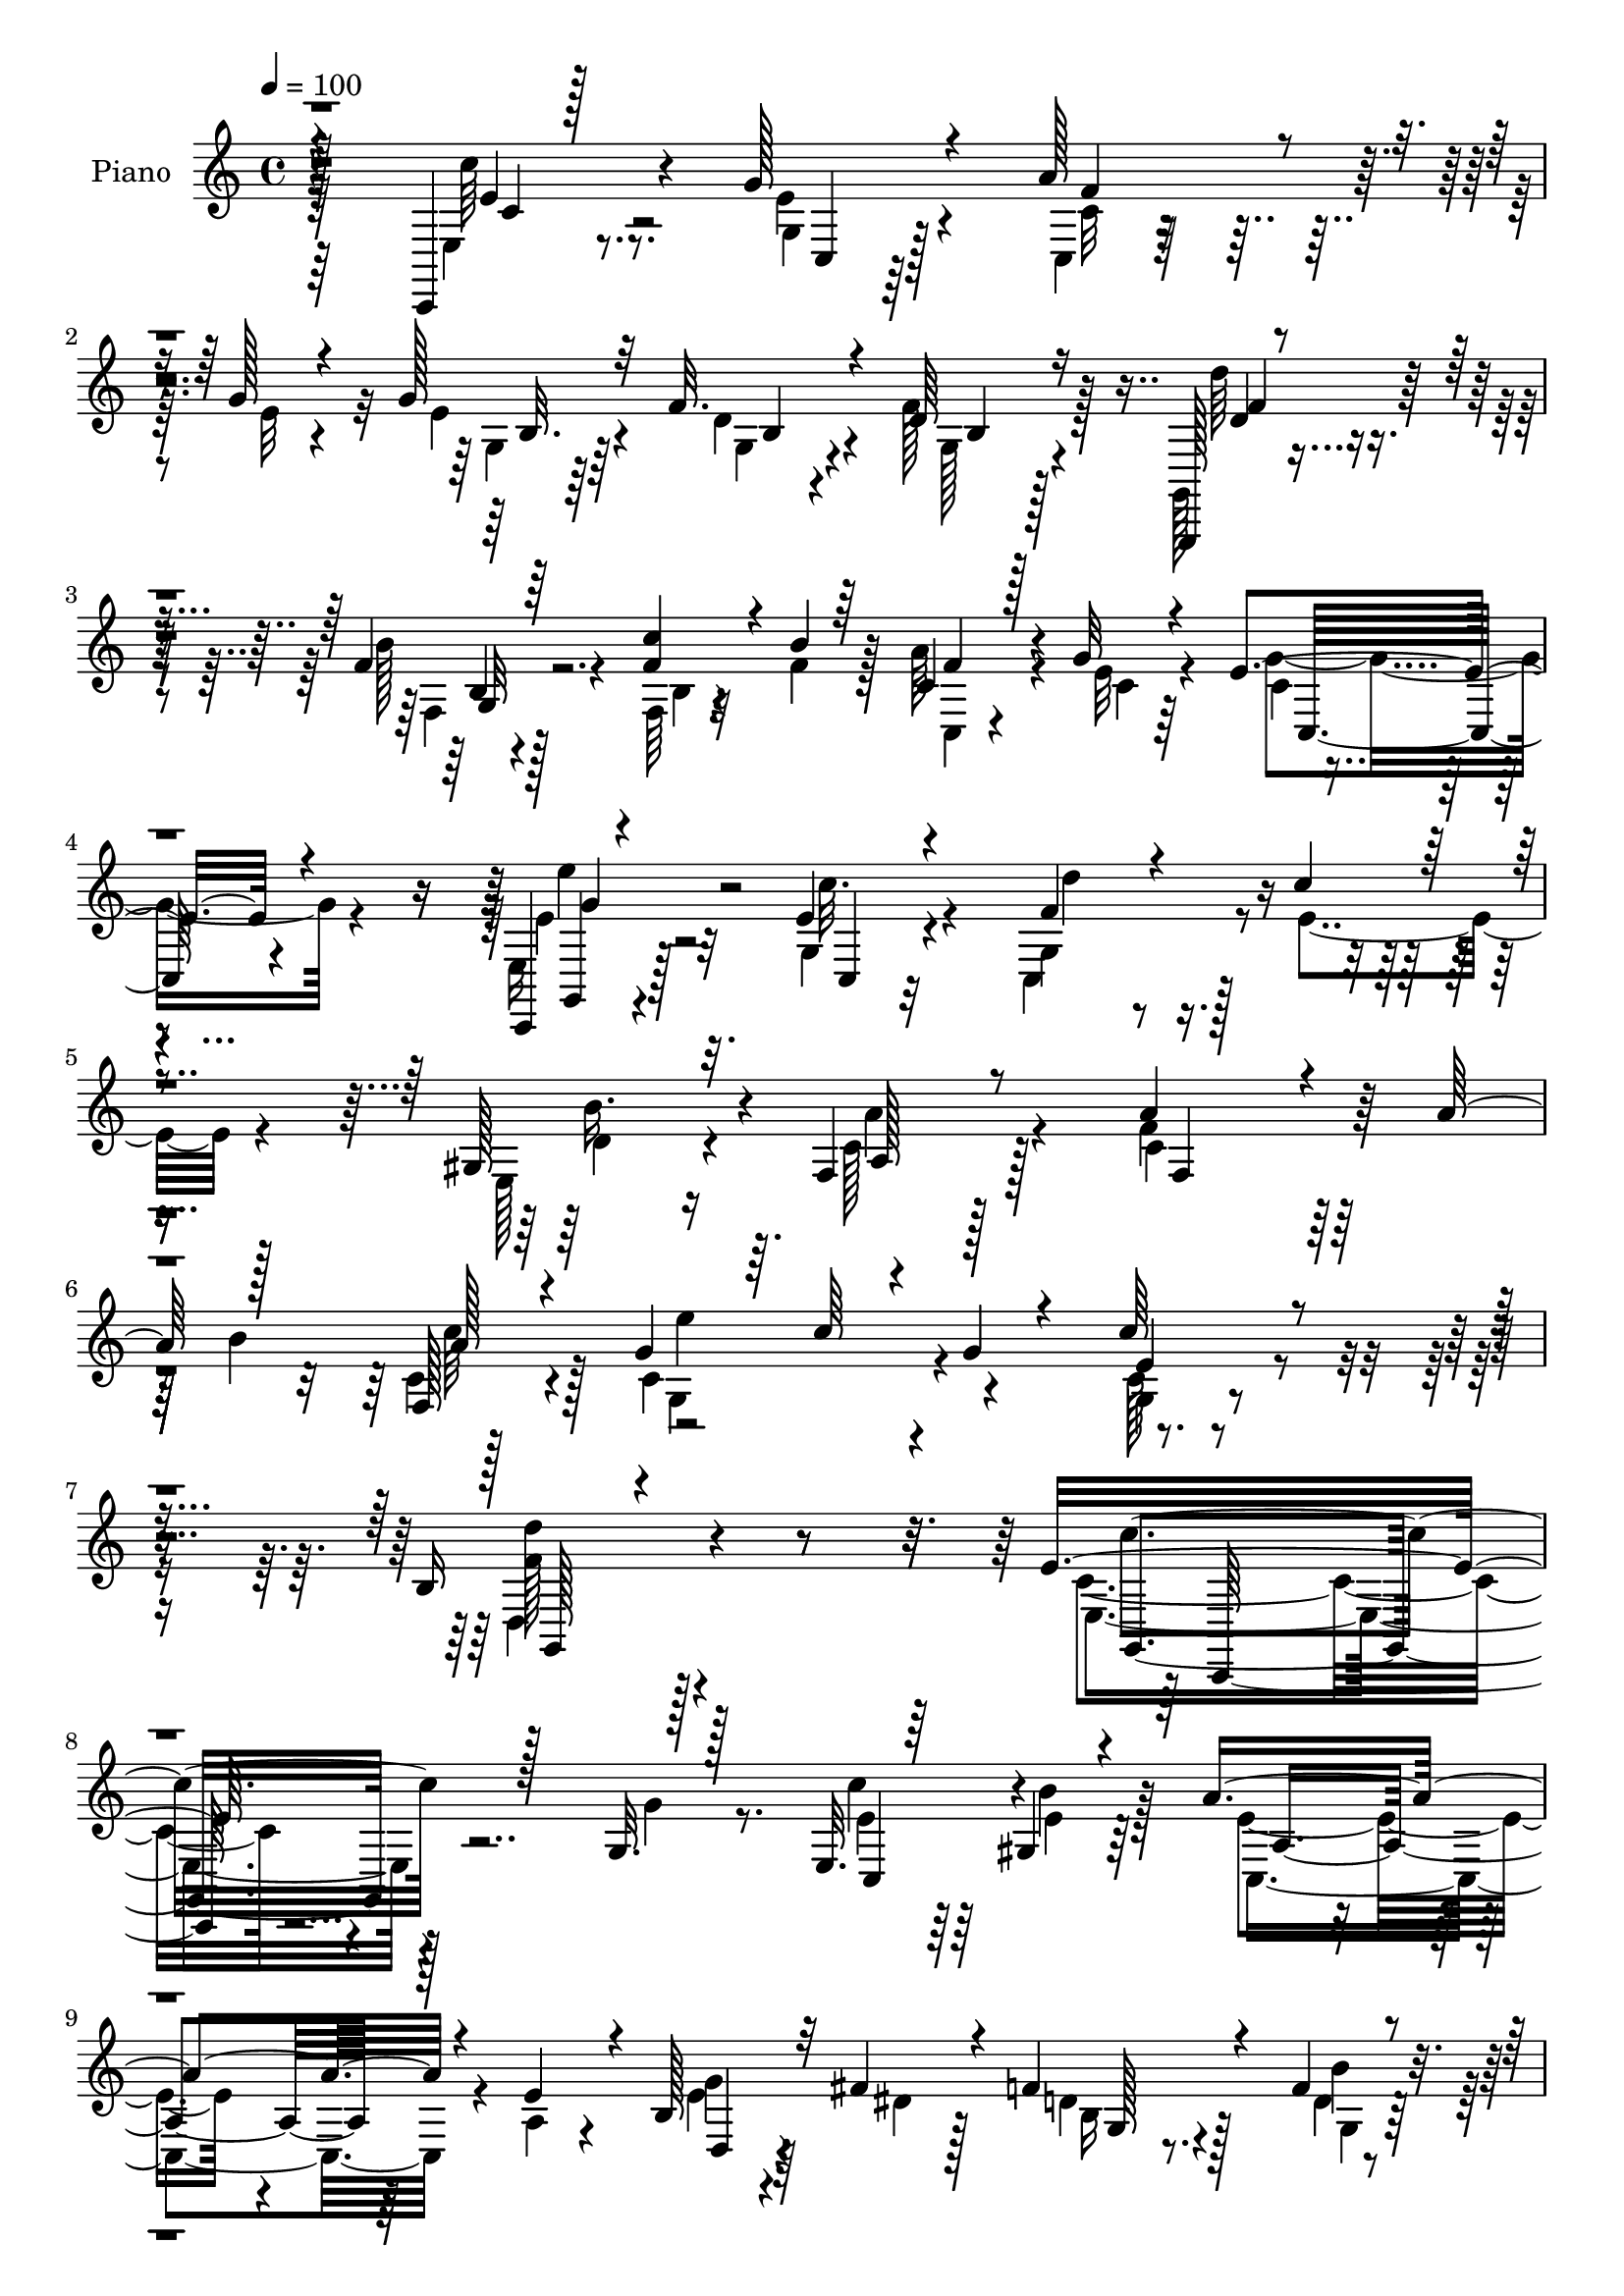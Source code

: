 % Lily was here -- automatically converted by c:/Program Files (x86)/LilyPond/usr/bin/midi2ly.py from mid/012.mid
\version "2.14.0"

\layout {
  \context {
    \Voice
    \remove "Note_heads_engraver"
    \consists "Completion_heads_engraver"
    \remove "Rest_engraver"
    \consists "Completion_rest_engraver"
  }
}

trackAchannelA = {


  \key c \major
    
  \time 4/4 
  

  \key c \major
  
  \tempo 4 = 100 
  
  % [MARKER] AC012     
  
}

trackA = <<
  \context Voice = voiceA \trackAchannelA
>>


trackBchannelA = {
  
  \set Staff.instrumentName = "Piano"
  
}

trackBchannelB = \relative c {
  \voiceThree
  r4*149/96 c,4*19/96 r128*27 g'''128*11 r4*59/96 a128*11 r4*14/96 g128*5 
  r4*28/96 g128*11 r32 f32. r4*32/96 d64*11 r16*5 g,,,128*5 r4*79/96 f'''4*13/96 
  r64*13 <c' f, >4*31/96 r4*17/96 b4*13/96 r64*5 c,4*16/96 r128*9 g'32 
  r4*38/96 e4*89/96 r4*103/96 c,,4*16/96 r4*82/96 e''4*14/96 r4*82/96 f4*22/96 
  r4*26/96 c'4*19/96 r4*28/96 gis,128*11 r32. f4*19/96 r8 a'4*151/96 
  r4*59/96 a64*9 r128*13 f,128*5 r4*37/96 g'4*41/96 r64. c64*5 
  r4*23/96 g4*14/96 r4*74/96 c64*7 r4*68/96 b,16 r4*199/96 e16*7 
  r128*33 g,32. r128*27 e32. r64*5 gis4*17/96 r4*32/96 a'4*125/96 
  r4*19/96 e4*34/96 r4*11/96 b128*11 r32 fis'4*26/96 r4*20/96 f4*41/96 
  r4*55/96 f4*20/96 r4*73/96 g,4*17/96 r64*5 f'4*19/96 r64*5 f4*86/96 
  r4*55/96 b,4*8/96 r4*44/96 c,4*22/96 r16 <g'' e >4*13/96 r4*32/96 g4*34/96 
  r32*5 g,4*17/96 r128*25 c4*16/96 r4*25/96 f128*5 r4*35/96 e128*25 
  r4*59/96 gis,4*17/96 r128*13 gis4*23/96 r128*9 c4*16/96 r4*50/96 a'4*122/96 
  r128*21 a4*59/96 r4*31/96 c4*41/96 r4*11/96 fis,64*5 r4*16/96 g64*7 
  r64. c,4*29/96 r4*70/96 d,4*16/96 r4*85/96 g4*26/96 r4*85/96 f'4*107/96 
  r128*35 e4*70/96 r128*9 c32. r128*25 c,4*17/96 r4*31/96 e'4*7/96 
  r4*38/96 b4*20/96 r4*22/96 f'4*16/96 r16. f4*73/96 r32*9 g,,32. 
  r4*77/96 f''4*37/96 r4*55/96 c'4*22/96 r16 b4*31/96 r4*13/96 f16. 
  r64. g4*14/96 r4*34/96 e128*31 r4*91/96 g4*43/96 r128*17 c,128*7 
  r4*74/96 g4*38/96 r4*11/96 c'128*5 r4*28/96 gis,4*37/96 r4*14/96 f4*23/96 
  r4*43/96 f'4*122/96 r4*29/96 a4*53/96 r64*7 f,4*10/96 r4*40/96 g'4*43/96 
  r128 c4*32/96 r32. g4*31/96 r4*62/96 c,128*5 r128*33 d'64*11 
  r128*51 e,,4*152/96 r4*100/96 g4*16/96 r4*86/96 c,,4*10/96 r4*37/96 e''128*9 
  r4*25/96 e4*88/96 r4*58/96 e4*32/96 r4*14/96 e4*23/96 r16 dis128*7 
  r16 f128*17 r4*43/96 g,4*20/96 r8. d''128*5 r128*9 c,4*16/96 
  r4*34/96 f4*76/96 r4*62/96 g,4*13/96 r4*35/96 c4*26/96 r128*7 e4*13/96 
  r4*34/96 e8. r128*9 g,128*5 r4*79/96 c4*16/96 r4*25/96 f4*14/96 
  r4*38/96 c,128*21 r4*74/96 gis'128*5 r4*40/96 gis128*7 r4*28/96 c128*7 
  r4*40/96 a'64*21 r128*9 a4*58/96 r4*34/96 c4*40/96 r4*11/96 d,,4*130/96 
  r4*65/96 d4*16/96 r128*29 g16. r8. f'4*98/96 r4 e,4*20/96 r128*27 c'4*19/96 
  r4*77/96 a'4*31/96 r4*14/96 g r4*34/96 e128*11 r4*11/96 f32 r128*13 g,4*76/96 
  r128*37 g,32. r4*79/96 b'4*20/96 r128*25 f'4*29/96 r32. b128*7 
  r4*26/96 a4*41/96 r4*4/96 e32. r4*31/96 e4*65/96 r4*122/96 g4*38/96 
  r128*19 e4*25/96 r4*70/96 d'4*20/96 r4*28/96 e,16 r4*20/96 gis,4*32/96 
  r32. f4*19/96 r8 f4*137/96 r4*23/96 a'128*19 r128*13 c64*9 g4*41/96 
  r64. c4*50/96 r4*4/96 c,64*5 r4*76/96 c128*5 r128*33 f64*19 r4*125/96 c'128*51 
  r4*89/96 g,64*5 r4*71/96 c,128*7 r4*23/96 gis'32. r4*34/96 a32*7 
  r4*58/96 e'4*35/96 r4*11/96 e128*7 r4*25/96 dis32. r4*29/96 d16 
  r64*11 d4*20/96 r4*74/96 d'4*16/96 r4*28/96 c,4*14/96 r4*34/96 f4*74/96 
  r4*59/96 g,128*5 r4*34/96 f'64*5 r4*11/96 c128*5 r4*34/96 e4*31/96 
  r4*62/96 c'4*61/96 r4*32/96 <g c,, >4*16/96 r4*25/96 f128*5 r4*37/96 c'4*68/96 
  r4*64/96 gis,4*20/96 r4*28/96 gis4*19/96 r4*28/96 c128*11 r4*23/96 c4*85/96 
  r4*61/96 a'4*46/96 r4*5/96 b4*35/96 r4*8/96 f4*20/96 r64*5 fis4*28/96 
  r4*16/96 g4*44/96 r64 a128*15 r4*56/96 fis128*9 r4*73/96 g,4*28/96 
  r4*82/96 g'16*5 r64*15 c,,,4*19/96 r4*80/96 g''4*29/96 r4*65/96 a'128*11 
  r4*13/96 g r4*32/96 e4*37/96 r64. f4*14/96 r128*11 f4*76/96 r4*106/96 g,,,4*17/96 
  r4*77/96 b''4*14/96 r4*76/96 b4*16/96 r64*5 b'4*17/96 r128*9 a4*41/96 
  r4*7/96 e4*17/96 r64*5 e128*29 r4*92/96 e,4*34/96 r64*11 g4*19/96 
  r4*77/96 d''4*19/96 r128*11 c4*16/96 r4*29/96 gis,128*13 r32 a'4*43/96 
  r128*7 a4*107/96 r4*65/96 a4*50/96 r4*2/96 b4*38/96 r64. f,4*10/96 
  r64*7 g' r4*8/96 c128*15 r64. g4*22/96 r4*77/96 c,4*13/96 r4*104/96 d'4*61/96 
  r4*166/96 e,4*158/96 r4*79/96 c,4*19/96 r128*27 g'128*7 r128*7 gis4*20/96 
  r64*5 e'4*73/96 r64*11 a,4*32/96 r4*17/96 e'4*22/96 r128*7 fis4*26/96 
  r4*22/96 d4*38/96 r4*56/96 d4*13/96 r128*27 g,4*16/96 r4*28/96 c32 
  r4*37/96 f4*68/96 r4*74/96 f4*31/96 r4*13/96 f128*11 r32 c4*11/96 
  r16. e4*40/96 r64*9 <e g, >4*35/96 r128*19 e'128*7 r4*22/96 d4*13/96 
  r4*38/96 e,64*13 r4*58/96 gis,32. r4*34/96 gis4*17/96 r4*29/96 f128*7 
  r4*40/96 c'128*33 r4*49/96 a'4*47/96 r128 b16. r64 c128*15 r4*7/96 fis,64*5 
  r4*16/96 g64*7 r64. c,128*15 r4*58/96 d,4*17/96 r4*79/96 d''64*19 
  r4*1/96 b,32*7 r4*121/96 c,,32. r4*83/96 e''4*89/96 r64 c16 r4*22/96 g'4*14/96 
  r128*11 g4*40/96 r64 f128*5 r4*35/96 d4*64/96 r4*118/96 g,,4*17/96 
  r4*77/96 b'32 r128*27 g4*32/96 r4*14/96 f'16 r4*26/96 a128*13 
  r4*7/96 g4*14/96 r4*35/96 e4*86/96 r4*100/96 c,,4*23/96 r4*77/96 g''4*32/96 
  r4*67/96 <f' d' >4*22/96 r4*28/96 c'4*20/96 r4*29/96 gis,4*31/96 
  r128*7 c4*35/96 r4*37/96 c4*134/96 r64*7 a'4*49/96 r4*1/96 b16. 
  r4*10/96 f,32 r4*44/96 c'4*53/96 r4*49/96 g'4*32/96 r4*70/96 c4*47/96 
  r4*70/96 g,,8 r4*230/96 c,4*137/96 
}

trackBchannelBvoiceB = \relative c {
  \voiceFour
  r64*25 e4*28/96 r8. e'4*29/96 r4*64/96 c,4*13/96 r128*11 e'32 
  r4*31/96 e r4*16/96 d4*13/96 r4*34/96 f128*23 r128*39 g,,128*7 
  r4*74/96 b''128*7 r4*71/96 f,64 r4*40/96 f'4*16/96 r128*9 a64*5 
  r4*14/96 e32 r4*38/96 g4*94/96 r4*97/96 e,16 r128*25 g4*13/96 
  r4*82/96 c,4*34/96 r128*5 e'4*22/96 r4*25/96 e,128*9 r16 c'128*7 
  r128*15 f4*160/96 r128*33 b4*46/96 r128*17 c,4*85/96 r4*106/96 c128*5 
  r4*95/96 d,4*34/96 r128*63 c'4*154/96 r4*113/96 g'4*28/96 r8. c4*19/96 
  r64*5 b4*20/96 r128*9 e,4*85/96 r4*59/96 a,4*19/96 r4*26/96 e'4*22/96 
  r4*23/96 dis4*20/96 r128*9 d4*26/96 r128*23 d4*11/96 r4*83/96 d'128*9 
  r32. c4*28/96 r4*22/96 d,4*83/96 r4*58/96 g,32 r128*13 c4*26/96 
  r4*25/96 c4*7/96 r128*11 e4*40/96 r4*55/96 c'4*47/96 r128*15 c,,4*14/96 
  r128*9 d''4*10/96 r4*40/96 c4*71/96 r4*64/96 d,128*9 r4*28/96 d4*31/96 
  r4*19/96 a32 r4*55/96 c4*140/96 r128*31 b'64*7 r4*1/96 a,4*11/96 
  r4*38/96 d'4*133/96 r128*21 c,128*9 r4*74/96 f4*41/96 r4*70/96 g4*118/96 
  r4*95/96 g,,32 r4*85/96 e''4*25/96 r4*68/96 c4*16/96 r4*31/96 g'32 
  r128*11 g4*31/96 r32 b,4*11/96 r4*41/96 d64*11 r4*116/96 b4*23/96 
  r4*71/96 b'4*44/96 r8 g,4*17/96 r4*31/96 f'4*29/96 r4*14/96 a16. 
  r4*8/96 c,,4*10/96 r4*38/96 c'4*82/96 r64*17 e'128*11 r4*61/96 e,4*16/96 
  r4*79/96 d'4*23/96 r4*25/96 e,4*19/96 r128*9 e,4*29/96 r4*20/96 a'4*35/96 
  r4*31/96 
  | % 19
  a4*115/96 r128*29 b128*15 c,4*13/96 r16. c4*62/96 r4*35/96 e4*14/96 
  r4*79/96 g,4*17/96 r4 b4*35/96 r4*184/96 g,4*148/96 r128*35 e''16 
  r4*77/96 c'4*34/96 r4*13/96 gis,4*31/96 r4*20/96 a64*17 r128*15 a64*5 
  r4*17/96 g'4*28/96 r4*17/96 fis128*11 r4*13/96 d128*11 r32*5 f4*23/96 
  r128*23 f4*16/96 r4*26/96 e4*17/96 r128*11 g,4*100/96 r4*38/96 f'4*32/96 
  r4*16/96 f128*11 r128*5 g32 r4*35/96 g64*7 r4*56/96 e128*7 r4*74/96 g4*14/96 
  r128*9 d'4*10/96 r4*41/96 e,4*77/96 r4*64/96 e,4*7/96 r128*15 f4*32/96 
  r4*16/96 a'4*34/96 r128*9 f4*127/96 r4*77/96 b4*38/96 r4*4/96 f4*19/96 
  r4*32/96 fis4*31/96 r4*13/96 g4*46/96 r4*5/96 c,128*13 r4*61/96 fis4*29/96 
  r4*73/96 d'4*109/96 r4*2/96 b,4*86/96 r4*106/96 c4*35/96 r4*65/96 e128*13 
  r4*58/96 c,4*20/96 r8. g''4*35/96 r4*11/96 d4*10/96 r128*13 d32*7 
  r4*103/96 d'4*38/96 r4*59/96 g,,16 r4*71/96 c'128*11 r4*14/96 f,4*25/96 
  r4*22/96 f4*43/96 r128 g4*17/96 r4*31/96 g4*74/96 r64*19 c,,128*9 
  r4*68/96 c''16. r4*59/96 f,4*20/96 r4*28/96 c'32. 
  | % 32
  r4*26/96 e,,128*9 r16 a32. r8 a'64*19 r4 b4*41/96 r64 f,4*7/96 
  r4*46/96 c'4*43/96 r4*7/96 e64*7 r4*11/96 g4*43/96 r4*64/96 g,4*20/96 
  r4*94/96 d''4*115/96 r128*41 e,4*160/96 r32*7 c16 r4*76/96 g4*25/96 
  r128*7 e'4*26/96 r16 e128*25 r4*67/96 a,128*7 r4*25/96 b4*44/96 
  r4*1/96 fis'4*25/96 r4*22/96 b,4*26/96 r4*65/96 g4*32/96 r4*61/96 f'4*17/96 
  r4*28/96 e4*11/96 r16. b'4*109/96 r4*26/96 f4*35/96 r4*13/96 c4*25/96 
  r4*17/96 <g' e >4*14/96 r128*11 g4*35/96 r4*59/96 e4*32/96 r32*5 c4*19/96 
  r16 d'4*10/96 r4*40/96 e,128*23 r4*65/96 e,4*17/96 r4*32/96 d'4*23/96 
  r4*22/96 a'4*35/96 r4*20/96 a128*29 r128*51 c64*5 r128*7 a,128*15 
  r4*1/96 b4*17/96 r4*31/96 c64*5 r4*71/96 d,4*16/96 r32*7 d''4*112/96 
  r4*1/96 d,8. r128*45 e,4*32/96 r4*67/96 e'128*23 r4*25/96 c128*9 
  r4*20/96 e4*11/96 r4*32/96 g128*13 r4*8/96 d4*13/96 r4*34/96 d4 
  | % 43
  r4*85/96 g,,4*25/96 r8. f'4*10/96 r4*77/96 f'4*29/96 r4*17/96 f4*20/96 
  r4*25/96 f4*40/96 r4*8/96 g4*14/96 r4*32/96 g4*91/96 r4*89/96 c,,,128*7 
  r4*80/96 c'4*14/96 r128*27 f'32. r128*11 e4*20/96 r128*9 e,128*11 
  r4*17/96 c'4*35/96 r4*29/96 a128*39 r128*51 a'128*7 r4*31/96 c,4*49/96 
  r4*154/96 g128*7 r4*97/96 b4*32/96 r128*65 c4*145/96 r4*91/96 g4*22/96 
  r64*13 e'4*26/96 r4*19/96 e128*9 r128*7 a,4*80/96 r4*61/96 e'128*11 
  r4*14/96 b4*29/96 r4*16/96 dis128*5 r64*5 f4*55/96 r128*13 g,4*17/96 
  r4*79/96 g,4*5/96 r4*40/96 g'64. r4*37/96 d'128*25 r4*112/96 a'4*35/96 
  r4*10/96 c,, r4*37/96 g'' r4*56/96 c8. r128*7 g4*17/96 r4*25/96 f128*5 
  r4*37/96 c'128*25 r32*5 e,,4*20/96 r128*11 d'4*23/96 r4*23/96 c64*5 
  r64*5 f32*9 r4*133/96 f4*23/96 r64*5 d'4*134/96 r4*64/96 c,4*25/96 
  r8. f4*53/96 r128*19 f4*104/96 r4*106/96 e,4*31/96 r128*23 g'64*15 
  r4*5/96 a4*37/96 r4*11/96 e32 r4*34/96 e128*13 r4*7/96 d128*5 
  r4*35/96 b4*62/96 r16*5 d,4*20/96 r4*74/96 f4*16/96 r4*77/96 d'4*20/96 
  r128*9 b'4*17/96 r4*31/96 f4*40/96 r4*7/96 e4*14/96 r4*35/96 c,128*29 
  r128*33 e4*32/96 r4*68/96 c4*23/96 r4*76/96 c64*5 r4*19/96 e'4*25/96 
  r4*25/96 e,64*5 r4*22/96 f4*17/96 r4*55/96 a'4*112/96 r128*53 c,4*16/96 
  r4*41/96 e16. r4*11/96 c'4*32/96 r4*125/96 e,128*11 r4*83/96 d'4*113/96 
  r128*55 g,,,64*23 
}

trackBchannelBvoiceC = \relative c {
  \voiceTwo
  r64*25 c''64*5 r8. g,4*17/96 r128*25 c32 r4*77/96 g4*17/96 r64*5 g4*11/96 
  r4*37/96 g128*21 r4*122/96 d''64*5 r4*65/96 f,,4*11/96 r128*27 b4*5/96 
  r32*7 c,4*14/96 r4*32/96 c'4*7/96 r64*7 c4*62/96 r4*128/96 e4*38/96 
  r32*5 c'32. r4*77/96 g,4*35/96 r4*62/96 d'4*31/96 r4*20/96 a'4*25/96 
  r4*41/96 c,4*155/96 r128*49 c4*16/96 r4*38/96 g4*92/96 r4*98/96 g4*16/96 
  r4*94/96 <d'' f, >128*13 r4*184/96 e,,4*158/96 r4*209/96 e'4*20/96 
  r64*5 e4*16/96 r64*5 c,4*125/96 r4*64/96 g''4*28/96 r4*65/96 b,16 
  r4*70/96 g4*20/96 r128*25 f'4*25/96 r4*20/96 c128*5 r4*34/96 g4*94/96 
  r4*47/96 f'32*7 r4*59/96 c4*44/96 r128*17 e4*20/96 r4*71/96 e'4*19/96 
  r4*73/96 c,,64*7 r4*92/96 b''4*29/96 r4*26/96 b4*41/96 r64. a4*17/96 
  r128*17 f128*49 r64*21 f4*17/96 r16. a,4*47/96 r8 a'4*38/96 r4*62/96 fis128*9 
  r4*73/96 d'128*23 r4*43/96 g,,4*100/96 r4*112/96 e4*23/96 r128*25 g'128*9 
  r4*65/96 a16 r4*68/96 e4*32/96 r4*11/96 d128*5 r4*38/96 b4*40/96 
  r128*47 d'4*37/96 r4*58/96 g,,4*7/96 r32*7 f'16 r128*23 c4*26/96 
  r4*16/96 c32 r4*37/96 g'4*101/96 r4*82/96 g,4*76/96 r32. c'4*28/96 
  r4*67/96 f,16 r4*71/96 d4*31/96 r32. c16 r4*43/96 c4*124/96 r4*121/96 a'16 
  r4*26/96 g,128*37 r4*79/96 e'128*13 r4*73/96 f4*65/96 r4*154/96 e128*53 
  r4*94/96 g4*40/96 r4*62/96 e64*5 r4*16/96 b'4*44/96 r4*8/96 a128*43 
  r4*64/96 b,16. r128*19 d,4*29/96 r4*64/96 d'4*17/96 r4*74/96 g,4*16/96 
  r4*26/96 c'32 r4*38/96 d,64*15 r4*49/96 b4*7/96 r4*40/96 c,4*20/96 
  r64*5 c'64 r128*13 c4*56/96 r4*41/96 c' r64*9 c,,4*16/96 r4*31/96 c'4*7/96 
  r128*13 c64*11 r4*74/96 d128*5 r4*37/96 b'128*11 r4*16/96 f,4*13/96 
  r4*49/96 c'4*124/96 r128*41 a4*11/96 r4*37/96 a8 r4*47/96 a'4*50/96 
  r4*50/96 c,4*31/96 r8. b4*29/96 r64*13 g128*33 r4*97/96 c,,128*5 
  r4*85/96 g''128*7 r128*25 f'4*34/96 r4*59/96 <g, b >4*25/96 r128*23 f'4*89/96 
  r4*100/96 d,4*20/96 r4*77/96 f'128*17 r4*44/96 g,128*7 r8. c4*34/96 
  r32 c4*13/96 r16. c64*11 r16*5 c4*28/96 r4*68/96 g16 r4*71/96 c,4*22/96 
  r4*73/96 d'4*31/96 r4*16/96 c4*31/96 r4*35/96 c4*133/96 r4*124/96 c128*5 
  r4*38/96 g4*131/96 r128*27 e'4*41/96 r8. b128*15 r4*193/96 c,,4*139/96 
  r128*35 e''4*26/96 r4*74/96 e4*23/96 r4*22/96 b'4*37/96 r4*13/96 a128*39 
  r8. g4*26/96 r4*65/96 f128*11 r4*58/96 f4*71/96 r4*23/96 
  | % 37
  b,4*20/96 r4*25/96 g4*11/96 r16. <d' g, >4*79/96 r4*56/96 b4*8/96 
  r128*13 a'128*11 r4*11/96 c,,4*8/96 r128*13 c'4*40/96 r4*52/96 g4*34/96 
  r4*59/96 e''4*17/96 r4*26/96 g,,4*14/96 r16. c,128*15 r4*89/96 b''4*23/96 
  r4*25/96 b4*31/96 r128*5 a,4*28/96 r128*9 f'4*104/96 r4*137/96 a,32 
  r4*37/96 d'4*131/96 r4*64/96 c,16 r4*77/96 f128*19 r4*52/96 g,4*94/96 
  r4*116/96 c4*35/96 r4*64/96 g'4*82/96 r32 c,,4*29/96 r4*65/96 <g' b >4*25/96 
  r4*19/96 b4*11/96 r4*38/96 g4*76/96 r4*103/96 d''8 r8 g,,4*13/96 
  r4*74/96 c'128*11 r32*5 c,4*34/96 r4*14/96 c,4*8/96 r4*37/96 c'64*9 
  r4*128/96 g,128*7 r64*13 e''4*19/96 r128*25 c,4*23/96 r128*25 d'4*35/96 
  r32. a128*5 r4*46/96 f'4*133/96 r4*137/96 c'128*15 r4*7/96 g,128*39 
  r128*29 e'4*40/96 r4*77/96 g,,4*58/96 r4*169/96 c''128*49 r64*15 c,16 
  r128*25 c'4*28/96 r4*17/96 b16. r32 a64*19 r128*25 g16 r4*67/96 d,4*46/96 
  r4*46/96 f'4*22/96 r4*74/96 f4*17/96 r4*29/96 f4*11/96 r4*35/96 b4*121/96 
  r64*11 c,,4*23/96 r4*22/96 g''4*13/96 r128*11 c,4*46/96 r4*49/96 c,128*7 
  r4*70/96 c'4*20/96 r16 g4*14/96 r4*37/96 c,4*46/96 r64*15 d'4*28/96 
  r4*23/96 b'4*32/96 r4*14/96 a128*11 r4*28/96 f,4*115/96 r64*21 f4*17/96 
  r16. a128*15 r4*50/96 a'4*43/96 r4*61/96 fis4*28/96 r4*68/96 g,4*35/96 
  r128*25 g'128*39 r4*94/96 g,,128*7 r64*13 g'4*28/96 r4*67/96 c,16. 
  r4*59/96 b'4*28/96 r4*17/96 g32 r4*37/96 <g f' >4*74/96 r32*9 b4*22/96 
  r8. g4*17/96 r4*76/96 f'128*11 r128*21 c4*28/96 r4*19/96 c4*8/96 
  r4*40/96 g'4*95/96 r4*92/96 g,,4*23/96 r4*76/96 e''4*28/96 r8. c4*31/96 
  r4*68/96 b'4*37/96 r4*14/96 a128*13 r4*34/96 f,4*137/96 r4*134/96 c''4*40/96 
  r4*16/96 g128*13 r128*55 g128*13 r64*13 f4*110/96 r16*7 e,128*41 
}

trackBchannelBvoiceD = \relative c {
  r4*151/96 e'4*37/96 r4*71/96 c,4*7/96 r64*13 f'4*34/96 r4*56/96 b,32. 
  r64*5 b4*8/96 r4*40/96 b4*49/96 r128*45 d4*28/96 r4*67/96 b4*8/96 
  r4*172/96 f'4*29/96 r4*67/96 c,32*7 r4*106/96 g4*16/96 r4*82/96 c4*11/96 
  r32*7 d''4*20/96 r4*76/96 b16. r4*16/96 a,128*5 r128*17 f4*167/96 
  r128*45 a'128*7 r128*11 e'4*103/96 r4*86/96 e,4*38/96 r4*73/96 g,,128*13 
  r4*184/96 g4*157/96 r128*71 c4*40/96 r4*53/96 a'4*112/96 r64*13 d,4*26/96 
  r64*11 g128*7 r8. b'4*34/96 r4*107/96 g,4*11/96 r4*37/96 b'4*113/96 
  r4*79/96 a16. r128*19 c,,64*7 r4*56/96 c64 r4*82/96 g''4*10/96 
  r128*27 c,4*50/96 r4*85/96 e,32 r4*43/96 f16 r4*26/96 f32 r4*56/96 f128*49 
  r4*127/96 f4*14/96 r128*13 d4*116/96 r64*13 e''4*29/96 r4*71/96 b,4*23/96 
  r64*15 d64*13 r32*11 c'4*58/96 r4*43/96 g,4*13/96 r4*77/96 f'128*9 
  r4*65/96 g,4*19/96 r16 g4*11/96 r64*7 g64*9 r64*21 f'4*44/96 
  r4*236/96 c,4*26/96 r128*5 e'4*14/96 r16. c,4*91/96 r4*92/96 c128*37 
  r64*13 c4*31/96 r4*64/96 b''128*11 r4*17/96 a,128*5 r128*17 f4*127/96 
  r128*39 c''4*49/96 r4*2/96 e32*9 r128*27 c4*47/96 r64*11 g,, 
  r128*51 c'4*145/96 r4*308/96 c,4*109/96 r4*85/96 d4*34/96 r32*5 b'4*11/96 
  r4*80/96 b'16. r4*55/96 b,4*16/96 r4*26/96 g4*13/96 r4*37/96 b'4*110/96 
  r4*76/96 a4*35/96 r4*59/96 c,,4*62/96 r4*38/96 c4*8/96 r32*7 e''4*17/96 
  r4*76/96 c128*25 r64*11 b4*14/96 r4*38/96 d,128*9 r4*22/96 a4*14/96 
  r8 f4*131/96 r4*115/96 f32 r4*37/96 d''4. r128*17 e4*31/96 r4*71/96 f,4*55/96 
  r4*52/96 g4*115/96 r128*27 c4*29/96 r4*71/96 g128*13 r4*58/96 c,128*7 
  r4*166/96 b128*21 r4*125/96 b4*26/96 r4*71/96 b'64*13 r128*37 c,,128*19 
  r4*38/96 c4*67/96 r4*118/96 e''64*5 r64*11 g,4*28/96 r4*67/96 c,4*31/96 
  r4*64/96 b'16. r4*11/96 a4*56/96 r4*11/96 f4*115/96 r128*47 a4*17/96 
  r4*37/96 e'64*21 r4*85/96 c4*67/96 r4*47/96 g,,128*35 r32*11 <c' g, >4*149/96 
  r4*95/96 g'4*40/96 r32*5 c4*25/96 r128*7 c,,4*8/96 r4*41/96 c4*125/96 
  r4*64/96 d128*13 r64*9 d16 r64*11 b''4*83/96 r4*11/96 g,128*7 
  r4*23/96 c'128*5 r16*9 c,,4*20/96 r4*70/96 c4*35/96 r4*58/96 c4*25/96 
  r4*112/96 c4*7/96 r4*40/96 g'4*52/96 r4*82/96 d'4*25/96 r4*26/96 f,128*5 
  r4*29/96 f4*25/96 r64*5 f4*94/96 r128*49 f4*13/96 r4*38/96 d4*121/96 
  r4*71/96 e''4*34/96 r128*23 b,4*25/96 r4*82/96 f'4*103/96 r32*9 c'64*5 
  r128*23 c,,128*7 r4*74/96 f'16. r4*101/96 g,4*11/96 r4*38/96 b4*58/96 
  r4*121/96 f'128*21 r128*11 f4*53/96 r4*34/96 f,32. r4*74/96 c4*38/96 
  r32 c'4*8/96 r16. c,4*79/96 r64*17 g''4*44/96 r4*55/96 c128*13 
  r4*56/96 g,4*22/96 r4*76/96 b'4*35/96 r4*17/96 f,4*16/96 r4*46/96 c'64*17 
  r4*169/96 c32 r128*13 e'4*109/96 r4*95/96 c4*56/96 r32*5 f,128*21 
  r4*166/96 g,,4*146/96 r4*89/96 e''128*9 r4*73/96 c,128*5 r4*32/96 c4*7/96 
  r128*13 c4*127/96 r4*62/96 d128*7 r64*27 b''4*35/96 r4*61/96 d128*5 
  r64*5 c32 r4*37/96 b,4*92/96 r128*31 c4*20/96 r16 e128*5 r128*11 c,4*53/96 
  r32*11 c32. r4*29/96 c64 r4*43/96 g'8 r128*29 b'4*26/96 r128*9 f,32. 
  r4*28/96 a4*19/96 r4*286/96 a4*7/96 r4*40/96 d,4*133/96 r4*67/96 e''4*26/96 
  r128*23 b,16. r128*25 g4 r64*19 c'128*9 r4*73/96 c,,16 r4*70/96 f'64*7 
  r64*9 g,4*29/96 r4*17/96 b4*8/96 r4*221/96 d'4*50/96 r128*15 f,128*21 
  r4*29/96 c'16. r32*5 c,,4*31/96 r4*65/96 c'64*13 r4*110/96 e'4*35/96 
  r4*62/96 c4*68/96 r128*11 g,4*29/96 r4*70/96 d'4*31/96 r4*20/96 
  | % 59
  a4*19/96 r4*53/96 f'4*140/96 r32*11 a128*5 r4*40/96 g,4*73/96 
  r128*83 b16 r4*253/96 c4*124/96 
}

trackBchannelBvoiceE = \relative c {
  r128*51 c'4*28/96 r4*533/96 f4*38/96 r128*19 g,32 r4*454/96 e''4*32/96 
  r4*677/96 c64*9 r4*523/96 c4*160/96 r128*477 g,8 r4*629/96 b32. 
  r128*115 b4*88/96 r4*122/96 c4*70/96 r4*490/96 d,4*19/96 r128*511 d4*53/96 
  r4*164/96 c''4*151/96 r128*691 b,128*7 r64*57 d8. r16*5 e4*38/96 
  r128*21 c,4*17/96 r4*454/96 f'64*9 
  | % 30
  r4*512/96 e4*32/96 r64*11 c,4*17/96 r128*307 d4*83/96 r128*51 e 
  r128*721 a4*14/96 r4*199/96 b128*27 r64*21 e64*7 r4*613/96 b'4*70/96 
  r32. g,128*5 r4*352/96 e''128*11 r32*31 f,,64*19 r4*530/96 d4*46/96 
  r4*181/96 e4*152/96 r32*7 g'128*13 r4*715/96 g,4*104/96 r4*1084/96 b32. 
  r4*139/96 a4*14/96 r4*194/96 d4*71/96 r4*136/96 c64*5 r4*536/96 f4*65/96 
  r64*5 b4*79/96 r4*392/96 e,4*40/96 r128*127 a,128*45 r4*191/96 e''4*116/96 
  r128*69 d,,4*38/96 r4*238/96 c''32*11 
}

trackBchannelBvoiceF = \relative c {
  r128*425 g''4*40/96 r4*13 c,,,128*49 r64*837 c4*136/96 r128*881 g'128*7 
  r4*5125/96 g4*20/96 r128*363 e''4*37/96 r4*1240/96 c,,4*136/96 
  r128*871 e''4*37/96 r4*1096/96 g128*15 r4*1024/96 g32*9 r16*7 e4*146/96 
}

trackBchannelBvoiceG = \relative c {
  \voiceOne
  r4*22994/96 b''4*113/96 
}

trackB = <<
  \context Voice = voiceA \trackBchannelA
  \context Voice = voiceB \trackBchannelB
  \context Voice = voiceC \trackBchannelBvoiceB
  \context Voice = voiceD \trackBchannelBvoiceC
  \context Voice = voiceE \trackBchannelBvoiceD
  \context Voice = voiceF \trackBchannelBvoiceE
  \context Voice = voiceG \trackBchannelBvoiceF
  \context Voice = voiceH \trackBchannelBvoiceG
>>


trackC = <<
>>


trackDchannelA = {
  
  \set Staff.instrumentName = "Himno Digital #12"
  
}

trackD = <<
  \context Voice = voiceA \trackDchannelA
>>


trackEchannelA = {
  
  \set Staff.instrumentName = "~Tu nombre es dulce, buen Jes~s!"
  
}

trackE = <<
  \context Voice = voiceA \trackEchannelA
>>


\score {
  <<
    \context Staff=trackB \trackA
    \context Staff=trackB \trackB
  >>
  \layout {}
  \midi {}
}
